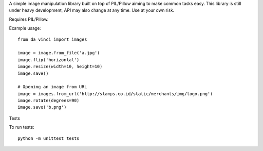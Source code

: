 A simple image manipulation library built on top of PIL/Pillow aiming to
make common tasks easy. This library is still under heavy development,
API may also change at any time. Use at your own risk.

Requires PIL/Pillow.

Example usage::

    from da_vinci import images

    image = image.from_file('a.jpg')
    image.flip('horizontal')
    image.resize(width=10, height=10)
    image.save()

    # Opening an image from URL
    image = images.from_url('http://stamps.co.id/static/merchants/img/logo.png')
    image.rotate(degrees=90)
    image.save('b.png')

Tests

To run tests::

    python -m unittest tests